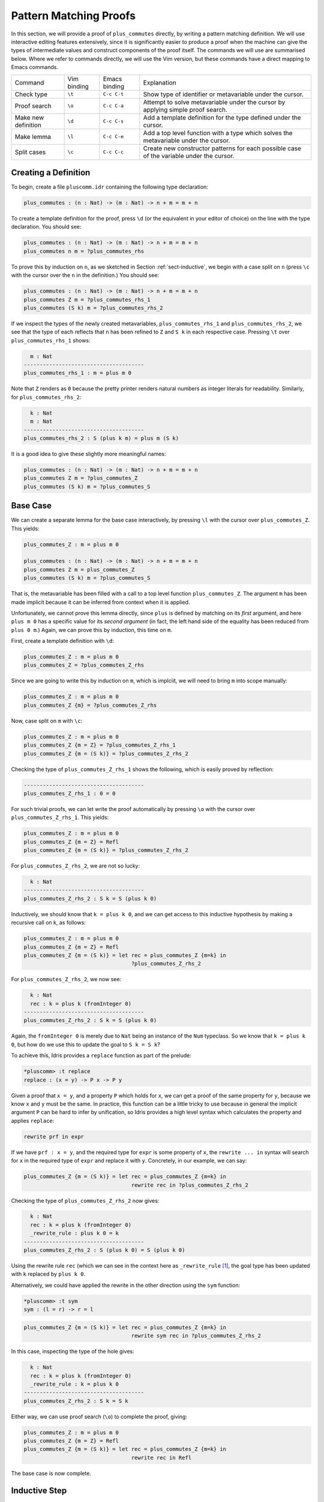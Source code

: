 ***********************
Pattern Matching Proofs
***********************

In this section, we will provide a proof of ``plus_commutes`` directly,
by writing a pattern matching definition. We will use interactive
editing features extensively, since it is significantly easier to
produce a proof when the machine can give the types of intermediate
values and construct components of the proof itself. The commands we
will use are summarised below. Where we refer to commands
directly, we will use the Vim version, but these commands have a direct
mapping to Emacs commands.

+---------------------+-----------------+---------------+--------------------------------------------------------------------------------------------+
|Command              | Vim binding     | Emacs binding | Explanation                                                                                |
+---------------------+-----------------+---------------+--------------------------------------------------------------------------------------------+
| Check type          | ``\t``          | ``C-c C-t``   | Show type of identifier or metavariable under the cursor.                                  |
+---------------------+-----------------+---------------+--------------------------------------------------------------------------------------------+
| Proof search        | ``\o``          | ``C-c C-a``   | Attempt to solve metavariable under the cursor by applying simple proof search.            |
+---------------------+-----------------+---------------+--------------------------------------------------------------------------------------------+
| Make new definition | ``\d``          | ``C-c C-s``   | Add a template definition for the type defined under the cursor.                           |
+---------------------+-----------------+---------------+--------------------------------------------------------------------------------------------+
| Make lemma          | ``\l``          | ``C-c C-e``   | Add a top level function with a type which solves the metavariable under the cursor.       |
+---------------------+-----------------+---------------+--------------------------------------------------------------------------------------------+
| Split cases         | ``\c``          | ``C-c C-c``   | Create new constructor patterns for each possible case of the variable under the cursor.   |
+---------------------+-----------------+---------------+--------------------------------------------------------------------------------------------+


Creating a Definition
=====================

To begin, create a file ``pluscomm.idr`` containing the following type
declaration:

.. code-block:: idris

    plus_commutes : (n : Nat) -> (m : Nat) -> n + m = m + n

To create a template definition for the proof, press ``\d`` (or the
equivalent in your editor of choice) on the line with the type
declaration. You should see:

.. code-block:: idris

    plus_commutes : (n : Nat) -> (m : Nat) -> n + m = m + n
    plus_commutes n m = ?plus_commutes_rhs

To prove this by induction on ``n``, as we sketched in Section
:ref:`sect-inductive`, we begin with a case split on ``n`` (press
``\c`` with the cursor over the ``n`` in the definition.) You
should see:

.. code-block:: idris

    plus_commutes : (n : Nat) -> (m : Nat) -> n + m = m + n
    plus_commutes Z m = ?plus_commutes_rhs_1
    plus_commutes (S k) m = ?plus_commutes_rhs_2

If we inspect the types of the newly created metavariables,
``plus_commutes_rhs_1`` and ``plus_commutes_rhs_2``, we see that the
type of each reflects that ``n`` has been refined to ``Z`` and ``S k``
in each respective case. Pressing ``\t`` over
``plus_commutes_rhs_1`` shows:

.. code-block:: idris

      m : Nat
    --------------------------------------
    plus_commutes_rhs_1 : m = plus m 0

Note that ``Z`` renders as ``0`` because the pretty printer renders
natural numbers as integer literals for readability. Similarly, for
``plus_commutes_rhs_2``:

.. code-block:: idris

      k : Nat
      m : Nat
    --------------------------------------
    plus_commutes_rhs_2 : S (plus k m) = plus m (S k)

It is a good idea to give these slightly more meaningful names:

.. code-block:: idris

    plus_commutes : (n : Nat) -> (m : Nat) -> n + m = m + n
    plus_commutes Z m = ?plus_commutes_Z
    plus_commutes (S k) m = ?plus_commutes_S

Base Case
=========

We can create a separate lemma for the base case interactively, by
pressing ``\l`` with the cursor over ``plus_commutes_Z``. This
yields:

.. code-block:: idris

    plus_commutes_Z : m = plus m 0

    plus_commutes : (n : Nat) -> (m : Nat) -> n + m = m + n
    plus_commutes Z m = plus_commutes_Z
    plus_commutes (S k) m = ?plus_commutes_S

That is, the metavariable has been filled with a call to a top level
function ``plus_commutes_Z``. The argument ``m`` has been made implicit
because it can be inferred from context when it is applied.

Unfortunately, we cannot prove this lemma directly, since ``plus`` is
defined by matching on its *first* argument, and here ``plus m 0`` has a
specific value for its *second argument* (in fact, the left hand side of
the equality has been reduced from ``plus 0 m``.) Again, we can prove
this by induction, this time on ``m``.

First, create a template definition with ``\d``:

.. code-block:: idris

    plus_commutes_Z : m = plus m 0
    plus_commutes_Z = ?plus_commutes_Z_rhs

Since we are going to write this by induction on ``m``, which is
implciit, we will need to bring ``m`` into scope manually:

.. code-block:: idris

    plus_commutes_Z : m = plus m 0
    plus_commutes_Z {m} = ?plus_commutes_Z_rhs

Now, case split on ``m`` with ``\c``:

.. code-block:: idris

    plus_commutes_Z : m = plus m 0
    plus_commutes_Z {m = Z} = ?plus_commutes_Z_rhs_1
    plus_commutes_Z {m = (S k)} = ?plus_commutes_Z_rhs_2

Checking the type of ``plus_commutes_Z_rhs_1`` shows the following,
which is easily proved by reflection:

.. code-block:: idris

    --------------------------------------
    plus_commutes_Z_rhs_1 : 0 = 0

For such trivial proofs, we can let write the proof automatically by
pressing ``\o`` with the cursor over ``plus_commutes_Z_rhs_1``.
This yields:

.. code-block:: idris

    plus_commutes_Z : m = plus m 0
    plus_commutes_Z {m = Z} = Refl
    plus_commutes_Z {m = (S k)} = ?plus_commutes_Z_rhs_2

For ``plus_commutes_Z_rhs_2``, we are not so lucky:

.. code-block:: idris

      k : Nat
    --------------------------------------
    plus_commutes_Z_rhs_2 : S k = S (plus k 0)

Inductively, we should know that ``k = plus k 0``, and we can get access
to this inductive hypothesis by making a recursive call on k, as
follows:

.. code-block:: idris

    plus_commutes_Z : m = plus m 0
    plus_commutes_Z {m = Z} = Refl
    plus_commutes_Z {m = (S k)} = let rec = plus_commutes_Z {m=k} in
                                      ?plus_commutes_Z_rhs_2

For ``plus_commutes_Z_rhs_2``, we now see:

.. code-block:: idris

      k : Nat
      rec : k = plus k (fromInteger 0)
    --------------------------------------
    plus_commutes_Z_rhs_2 : S k = S (plus k 0)

Again, the ``fromInteger 0`` is merely due to ``Nat`` being an instance
of the ``Num`` typeclass. So we know that ``k = plus k 0``, but how do
we use this to update the goal to ``S k = S k``?

To achieve this, Idris provides a ``replace`` function as part of the
prelude:

.. code-block:: idris

    *pluscomm> :t replace
    replace : (x = y) -> P x -> P y

Given a proof that ``x = y``, and a property ``P`` which holds for
``x``, we can get a proof of the same property for ``y``, because we
know ``x`` and ``y`` must be the same. In practice, this function can be
a little tricky to use because in general the implicit argument ``P``
can be hard to infer by unification, so Idris provides a high level
syntax which calculates the property and applies ``replace``:

.. code-block:: idris

    rewrite prf in expr

If we have ``prf : x = y``, and the required type for ``expr`` is some
property of ``x``, the ``rewrite ... in`` syntax will search for ``x``
in the required type of ``expr`` and replace it with ``y``. Concretely,
in our example, we can say:

.. code-block:: idris

    plus_commutes_Z {m = (S k)} = let rec = plus_commutes_Z {m=k} in
                                      rewrite rec in ?plus_commutes_Z_rhs_2

Checking the type of ``plus_commutes_Z_rhs_2`` now gives:

.. code-block:: idris

      k : Nat
      rec : k = plus k (fromInteger 0)
      _rewrite_rule : plus k 0 = k
    --------------------------------------
    plus_commutes_Z_rhs_2 : S (plus k 0) = S (plus k 0)

Using the rewrite rule ``rec`` (which we can see in the context here as
``_rewrite_rule``\  [1]_, the goal type has been updated with ``k``
replaced by ``plus k 0``.

Alternatively, we could have applied the rewrite in the other direction
using the ``sym`` function:

.. code-block:: idris

    *pluscomm> :t sym
    sym : (l = r) -> r = l

.. code-block:: idris

    plus_commutes_Z {m = (S k)} = let rec = plus_commutes_Z {m=k} in
                                      rewrite sym rec in ?plus_commutes_Z_rhs_2

In this case, inspecting the type of the hole gives:

.. code-block:: idris

      k : Nat
      rec : k = plus k (fromInteger 0)
      _rewrite_rule : k = plus k 0
    --------------------------------------
    plus_commutes_Z_rhs_2 : S k = S k

Either way, we can use proof search (``\o``) to complete the
proof, giving:

.. code-block:: idris

    plus_commutes_Z : m = plus m 0
    plus_commutes_Z {m = Z} = Refl
    plus_commutes_Z {m = (S k)} = let rec = plus_commutes_Z {m=k} in
                                      rewrite rec in Refl

The base case is now complete.

Inductive Step
==============

Our main theorem, ``plus_commutes`` should currently be in the following
state:

.. code-block:: idris

    plus_commutes : (n : Nat) -> (m : Nat) -> n + m = m + n
    plus_commutes Z m = plus_commutes_Z
    plus_commutes (S k) m = ?plus_commutes_S

Looking again at the type of ``plus_commutes_S``, we have:

.. code-block:: idris

      k : Nat
      m : Nat
    --------------------------------------
    plus_commutes_S : S (plus k m) = plus m (S k)

Conveniently, by induction we can immediately tell that
``plus k m = plus m k``, so let us rewrite directly by making a
recursive call to ``plus_commutes``. We add this directly, by hand, as
follows:

.. code-block:: idris

    plus_commutes : (n : Nat) -> (m : Nat) -> n + m = m + n
    plus_commutes Z m = plus_commutes_Z
    plus_commutes (S k) m = rewrite plus_commutes k m in ?plus_commutes_S

Checking the type of ``plus_commutes_S`` now gives:

.. code-block:: idris

      k : Nat
      m : Nat
      _rewrite_rule : plus m k = plus k m
    --------------------------------------
    plus_commutes_S : S (plus m k) = plus m (S k)

The good news is that ``m`` and ``k`` now appear in the correct order.
However, we still have to show that the successor symbol ``S`` can be
moved to the front in the right hand side of this equality. This
remaining lemma takes a similar form to the ``plus_commutes_Z``; we
begin by making a new top level lemma with ``\l``. This gives:

.. code-block:: idris

    plus_commutes_S : (k : Nat) -> (m : Nat) -> S (plus m k) = plus m (S k)

Unlike the previous case, ``k`` and ``m`` are not made implicit because
we cannot in general infer arguments to a function from its result.
Again, we make a template definition with ``\d``:

.. code-block:: idris

    plus_commutes_S : (k : Nat) -> (m : Nat) -> S (plus m k) = plus m (S k)
    plus_commutes_S k m = ?plus_commutes_S_rhs

Again, this is defined by induction over ``m``, since ``plus`` is
defined by matching on its first argument. The complete definition is:

.. code-block:: idris

    total
    plus_commutes_S : (k : Nat) -> (m : Nat) -> S (plus m k) = plus m (S k)
    plus_commutes_S k Z = Refl
    plus_commutes_S k (S j) = rewrite plus_commutes_S k j in Refl

All metavariables have now been solved.

The ``total`` annotation means that we require the final function to
pass the totality checker; i.e. it will terminate on all possible
well-typed inputs. This is important for proofs, since it provides a
guarantee that the proof is valid in *all* cases, not just those for
which it happens to be well-defined.

Now that ``plus_commutes`` has a ``total`` annotation, we have completed the
proof of commutativity of addition on natural numbers.

.. [1]
   Note that the left and right hand sides of the equality have been
   swapped, because ``replace`` takes a proof of ``x=y`` and the
   property for ``x``, not ``y``.
